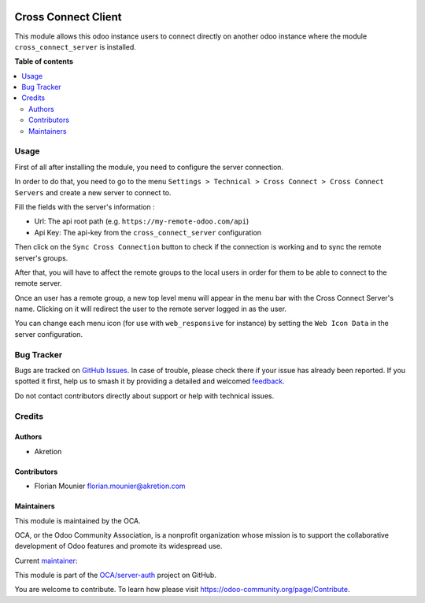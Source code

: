 .. image:: https://odoo-community.org/readme-banner-image
   :target: https://odoo-community.org/get-involved?utm_source=readme
   :alt: Odoo Community Association

====================
Cross Connect Client
====================

.. 
   !!!!!!!!!!!!!!!!!!!!!!!!!!!!!!!!!!!!!!!!!!!!!!!!!!!!
   !! This file is generated by oca-gen-addon-readme !!
   !! changes will be overwritten.                   !!
   !!!!!!!!!!!!!!!!!!!!!!!!!!!!!!!!!!!!!!!!!!!!!!!!!!!!
   !! source digest: sha256:b0a3116c667f84d22c4fd196629c2b2e2a3d3071fef7b5af78ed46d2e872f2a0
   !!!!!!!!!!!!!!!!!!!!!!!!!!!!!!!!!!!!!!!!!!!!!!!!!!!!

.. |badge1| image:: https://img.shields.io/badge/maturity-Beta-yellow.png
    :target: https://odoo-community.org/page/development-status
    :alt: Beta
.. |badge2| image:: https://img.shields.io/badge/license-AGPL--3-blue.png
    :target: http://www.gnu.org/licenses/agpl-3.0-standalone.html
    :alt: License: AGPL-3
.. |badge3| image:: https://img.shields.io/badge/github-OCA%2Fserver--auth-lightgray.png?logo=github
    :target: https://github.com/OCA/server-auth/tree/16.0/cross_connect_client
    :alt: OCA/server-auth
.. |badge4| image:: https://img.shields.io/badge/weblate-Translate%20me-F47D42.png
    :target: https://translation.odoo-community.org/projects/server-auth-16-0/server-auth-16-0-cross_connect_client
    :alt: Translate me on Weblate
.. |badge5| image:: https://img.shields.io/badge/runboat-Try%20me-875A7B.png
    :target: https://runboat.odoo-community.org/builds?repo=OCA/server-auth&target_branch=16.0
    :alt: Try me on Runboat

|badge1| |badge2| |badge3| |badge4| |badge5|

This module allows this odoo instance users to connect directly on
another odoo instance where the module ``cross_connect_server`` is
installed.

**Table of contents**

.. contents::
   :local:

Usage
=====

First of all after installing the module, you need to configure the
server connection.

In order to do that, you need to go to the menu
``Settings > Technical > Cross Connect > Cross Connect Servers`` and
create a new server to connect to.

Fill the fields with the server's information :

- Url: The api root path (e.g. ``https://my-remote-odoo.com/api``)
- Api Key: The api-key from the ``cross_connect_server`` configuration

Then click on the ``Sync Cross Connection`` button to check if the
connection is working and to sync the remote server's groups.

After that, you will have to affect the remote groups to the local users
in order for them to be able to connect to the remote server.

Once an user has a remote group, a new top level menu will appear in the
menu bar with the Cross Connect Server's name. Clicking on it will
redirect the user to the remote server logged in as the user.

You can change each menu icon (for use with ``web_responsive`` for
instance) by setting the ``Web Icon Data`` in the server configuration.

Bug Tracker
===========

Bugs are tracked on `GitHub Issues <https://github.com/OCA/server-auth/issues>`_.
In case of trouble, please check there if your issue has already been reported.
If you spotted it first, help us to smash it by providing a detailed and welcomed
`feedback <https://github.com/OCA/server-auth/issues/new?body=module:%20cross_connect_client%0Aversion:%2016.0%0A%0A**Steps%20to%20reproduce**%0A-%20...%0A%0A**Current%20behavior**%0A%0A**Expected%20behavior**>`_.

Do not contact contributors directly about support or help with technical issues.

Credits
=======

Authors
-------

* Akretion

Contributors
------------

- Florian Mounier florian.mounier@akretion.com

Maintainers
-----------

This module is maintained by the OCA.

.. image:: https://odoo-community.org/logo.png
   :alt: Odoo Community Association
   :target: https://odoo-community.org

OCA, or the Odoo Community Association, is a nonprofit organization whose
mission is to support the collaborative development of Odoo features and
promote its widespread use.

.. |maintainer-paradoxxxzero| image:: https://github.com/paradoxxxzero.png?size=40px
    :target: https://github.com/paradoxxxzero
    :alt: paradoxxxzero

Current `maintainer <https://odoo-community.org/page/maintainer-role>`__:

|maintainer-paradoxxxzero| 

This module is part of the `OCA/server-auth <https://github.com/OCA/server-auth/tree/16.0/cross_connect_client>`_ project on GitHub.

You are welcome to contribute. To learn how please visit https://odoo-community.org/page/Contribute.
